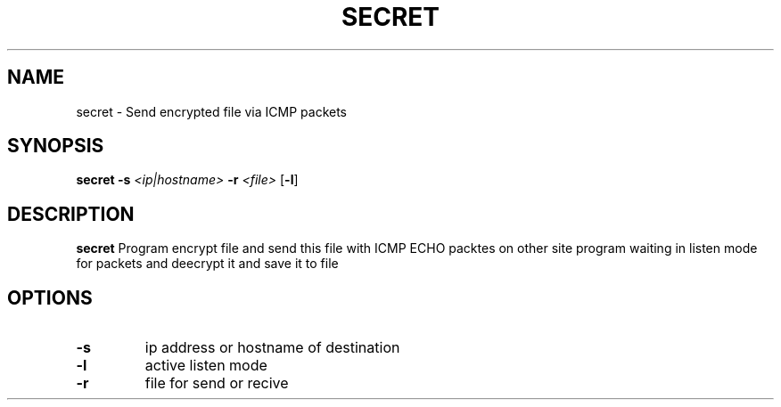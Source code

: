 .TH SECRET 1

.SH NAME
secret \- Send encrypted file via ICMP packets

.SH SYNOPSIS
.B secret \fB\-s\fR \fI<ip|hostname>\fR \fB\-r\fR \fI<file>\fR [\fB\-l\fR]

.SH DESCRIPTION
.B secret
Program encrypt file and send this file with ICMP ECHO packtes on other site program waiting in listen mode for packets and deecrypt it and save it to file

.SH OPTIONS

.TP
.BR \-s
ip address or hostname of destination

.TP
.BR \-l
active listen mode

.TP
.BR \-r
file for send or recive
